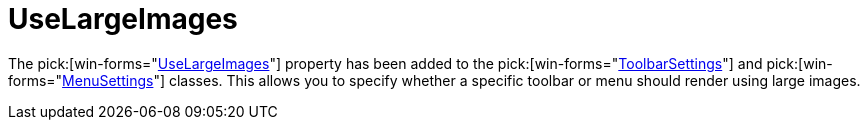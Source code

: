 ﻿////

|metadata|
{
    "name": "wintoolbarsmanager-uselargeimages-whats-new-2006-1",
    "controlName": [],
    "tags": [],
    "guid": "{6CB61813-CA9B-4621-87BC-5CEDAEC0CD78}",  
    "buildFlags": [],
    "createdOn": "0001-01-01T00:00:00Z"
}
|metadata|
////

= UseLargeImages

The  pick:[win-forms="link:{ApiPlatform}win.ultrawintoolbars{ApiVersion}~infragistics.win.ultrawintoolbars.settingsbase~uselargeimages.html[UseLargeImages]"]  property has been added to the  pick:[win-forms="link:{ApiPlatform}win.ultrawintoolbars{ApiVersion}~infragistics.win.ultrawintoolbars.toolbarsettings.html[ToolbarSettings]"]  and  pick:[win-forms="link:{ApiPlatform}win.ultrawintoolbars{ApiVersion}~infragistics.win.ultrawintoolbars.menusettings.html[MenuSettings]"]  classes. This allows you to specify whether a specific toolbar or menu should render using large images.